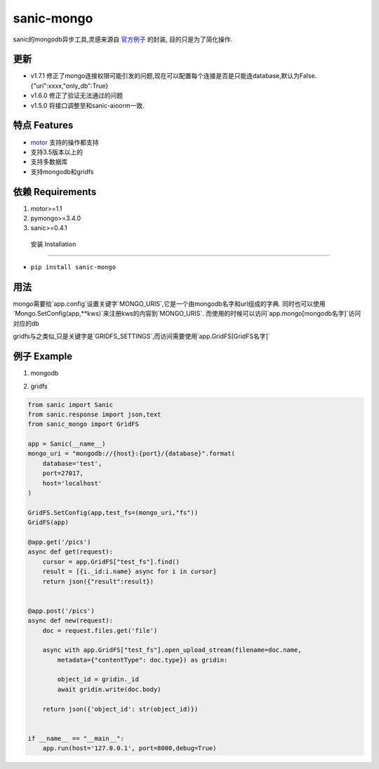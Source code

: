 sanic-mongo
====================

sanic的mongodb异步工具,灵感来源自 `官方例子 <https://github.com/channelcat/sanic/blob/master/examples/sanic_motor.py).是[motor](https://motor.readthedocs.io/en/stable/tutorial-asyncio.html>`_ 的封装,
目的只是为了简化操作.

更新
-----------------------

* v1.7.1 修正了mongo连接权限可能引发的问题,现在可以配置每个连接是否是只能连database,默认为False.{"uri":xxxx,"only_db":True}
* v1.6.0 修正了验证无法通过的问题
* v1.5.0 将接口调整至和sanic-aioorm一致.



特点 Features
-------------------------

* `motor <https://motor.readthedocs.io/en/stable/tutorial-asyncio.html>`_ 支持的操作都支持
* 支持3.5版本以上的
* 支持多数据库
* 支持mongodb和gridfs



依赖 Requirements
-----------------------------
1. motor>=1.1
2. pymongo>=3.4.0
3. sanic>=0.4.1


 安装 Installation
--------------------------

- ``pip install sanic-mongo``


用法
----------------------------

mongo需要给`app.config`设置关键字`MONGO_URIS`,它是一个由mongodb名字和url组成的字典.
同时也可以使用`Mongo.SetConfig(app,**kws)`来注册kws的内容到`MONGO_URIS`.
而使用的时候可以访问`app.mongo[mongodb名字]`访问对应的db

gridfs与之类似,只是关键字是`GRIDFS_SETTINGS`,而访问需要使用`app.GridFS[GridFS名字]`


例子 Example
-----------------------------------

1. mongodb

.. code:: python
    from sanic import Sanic
    from sanic.response import json
    from sanic_mongo import Mongo

    app = Sanic(__name__)
    mongo_uri = "mongodb://{host}:{port}/{database}".format(
        database='test',
        port=27017,
        host='localhost'
    )

    Mongo.SetConfig(app,test=mongo_uri)
    Mongo(app)

    @app.get('/objects')
    async def get(request):
        docs = await app.mongo['test'].test_col.find().to_list(length=100)
        for doc in docs:
            doc['id'] = str(doc['_id'])
            del doc['_id']
        return json(docs)


    @app.post('/objects')
    async def new(request):
        doc = request.json
        print(type(app.mongo['test']))
        object_id = await app.mongo['test']["test_col"].save(doc)
        return json({'object_id': str(object_id)})


    if __name__ == "__main__":
        app.run(host='127.0.0.1', port=8000,debug=True)




2. gridfs

.. code:: python

    from sanic import Sanic
    from sanic.response import json,text
    from sanic_mongo import GridFS

    app = Sanic(__name__)
    mongo_uri = "mongodb://{host}:{port}/{database}".format(
        database='test',
        port=27017,
        host='localhost'
    )

    GridFS.SetConfig(app,test_fs=(mongo_uri,"fs"))
    GridFS(app)

    @app.get('/pics')
    async def get(request):
        cursor = app.GridFS["test_fs"].find()
        result = [{i._id:i.name} async for i in cursor]
        return json({"result":result})


    @app.post('/pics')
    async def new(request):
        doc = request.files.get('file')

        async with app.GridFS["test_fs"].open_upload_stream(filename=doc.name,
            metadata={"contentType": doc.type}) as gridin:

            object_id = gridin._id
            await gridin.write(doc.body)

        return json({'object_id': str(object_id)})


    if __name__ == "__main__":
        app.run(host='127.0.0.1', port=8000,debug=True)
    
